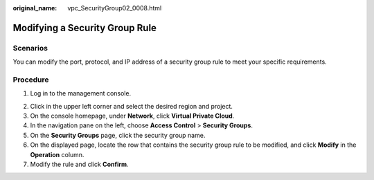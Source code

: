 :original_name: vpc_SecurityGroup02_0008.html

.. _vpc_SecurityGroup02_0008:

Modifying a Security Group Rule
===============================

Scenarios
---------

You can modify the port, protocol, and IP address of a security group rule to meet your specific requirements.

Procedure
---------

#. Log in to the management console.

2. Click |image1| in the upper left corner and select the desired region and project.
3. On the console homepage, under **Network**, click **Virtual Private Cloud**.
4. In the navigation pane on the left, choose **Access Control** > **Security Groups**.
5. On the **Security Groups** page, click the security group name.
6. On the displayed page, locate the row that contains the security group rule to be modified, and click **Modify** in the **Operation** column.
7. Modify the rule and click **Confirm**.

.. |image1| image:: /_static/images/en-us_image_0141273034.png
